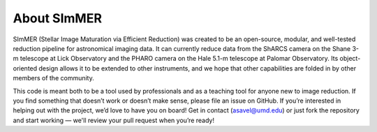 ############
About SImMER
############
.. image:: https://dev.azure.com/asavel/SImMER/_apis/build/status/arjunsavel.SImMER?branchName=master
    :target: https://dev.azure.com/asavel/SImMER/_build?definitionId=1&_a=summary
    :alt: Azure Pipelines badge

.. image:: https://codecov.io/gh/arjunsavel/simmer/branch/master/graph/badge.svg?token=5ERhXGwSDo
    :target: https://codecov.io/gh/arjunsavel/simmer
    :alt: CodeCov badge
.. image:: https://img.shields.io/codeclimate/maintainability/arjunsavel/SImMER?style=flat
   :target: https://codeclimate.com/github/arjunsavel/SImMER
   :alt: Code Climate badge
.. image:: https://img.shields.io/badge/License-MIT-yellow.svg
    :target: https://opensource.org/licenses/MIT
    :alt: MIT License badge
.. image:: https://readthedocs.org/projects/simmer/badge/?version=latest
    :target: http://simmer.readthedocs.io/en/latest/?badge=latest
    :alt: Docs badge
.. image:: https://badge.fury.io/py/simmer.svg
    :target: https://badge.fury.io/py/simmer
    :alt: PyPI badge
.. image:: https://img.shields.io/conda/v/conda-forge/simmer?color=g&label=conda-forge%20%20%20%20%20&logo=conda-forge
    :target: https://anaconda.org/conda-forge/simmer
    :alt: Conda badge
    

SImMER (Stellar Image Maturation via Efficient Reduction) was created to be an open-source, modular, and well-tested reduction pipeline for astronomical imaging data. It can currently reduce data from the ShARCS camera on the Shane 3-m telescope at Lick Observatory and the PHARO camera on the Hale 5.1-m telescope at Palomar Observatory. Its object-oriented design allows it to be extended to other instruments, and we hope that other capabilities are folded in by other members of the community.

This code is meant both to be a tool used by professionals and as a teaching tool for anyone new to image reduction. If you find something that doesn’t work or doesn’t make sense, please file an issue on GitHub. If you’re interested in helping out with the project, we’d love to have you on board! Get in contact (asavel@umd.edu) or just fork the repository and start working — we'll review your pull request when you’re ready!
